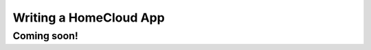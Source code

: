 Writing a HomeCloud App
=======================

Coming soon!
------------

.. todo:: Add Follow Me Lights app demo
